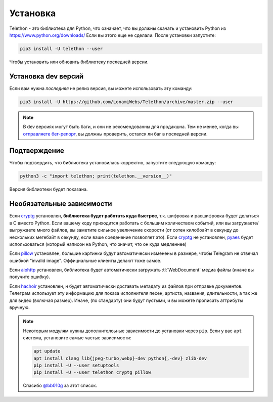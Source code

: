.. _installation:

============
Установка
============

Telethon - это библиотека для Python, что означает, что вы должны скачать и установить
Python из https://www.python.org/downloads/ Если вы этого еще не сделали. После установки
запустите:

.. code-block:: sh

    pip3 install -U telethon --user

Чтобы установить или обновить библиотеку последней версии.


Установка dev версий
====================

Если вам нужна *последняя* не релиз версия,
вы можете использовать эту команду:

.. code-block:: sh

    pip3 install -U https://github.com/LonamiWebs/Telethon/archive/master.zip --user

.. note::
    В dev версиях могут быть баги, и они не рекомендованны для продакшна.
    Тем не менее, когда вы `отправляете бег-репорт`__, вы должны проверить,
    остался ли баг в последней версии.

.. __: https://github.com/LonamiWebs/Telethon/issues/


Подтверждение
=============

Чтобы подтвердить, что библиотека установилась корректно, запустите следующую команду:

.. code-block:: sh

    python3 -c "import telethon; print(telethon.__version__)"

Версия библиотеки будет показана.


Необязательные зависимости
==========================

Если cryptg_ установлен, **библиотека будет работать куда быстрее**, т.к.
шифровка и расшифровка будет делаться в C вместо Python. Если вашему коду
приходится работать с большим количеством событий, или вы загружаете/выгружаете
много файлов, вы заметите сильное увеличение скорости (от сотен килобоайт
в секунду до нескольких мегебайт в секунду, если ваше соеденение позволяет это).
Если cryptg_ не установлен, pyaes_ будет использоваться (который написон на Python,
что значит, что он куда медленнее)

Если pillow_ установлен, большие картинки будут автоматически изменены
в размере, чтобы Telegram не отвечал ошибкой "invalid image".
Оффициальные клиенты делают тоже самое.

Если aiohttp_ установлен, библиотека будет автоматически загружать
:tl:`WebDocument` медиа файлы (иначе вы получите ошибку).

Если hachoir_ установлен, н будет автоматически доставать метадату из файлов
при отправке документов. Телеграм использует эту информацию для показа
исполнителя песен, артиста, названия, длительности, а так же для видео
(включая размер).
Иначе, (по стандарту) они будут пустыми, и вы можете прописать аттрибуты
вручную.

.. note::
    Некоторым модулям нужны дополнителоьные зависимости до установки
    через ``pip``. Если у вас ``apt`` система, установите самые частые
    зависимости:

    .. code-block:: sh

        apt update
        apt install clang lib{jpeg-turbo,webp}-dev python{,-dev} zlib-dev
        pip install -U --user setuptools
        pip install -U --user telethon cryptg pillow

    Спасибо `@bb010g`_ за этот список.

.. _cryptg: https://github.com/cher-nov/cryptg
.. _pyaes: https://github.com/ricmoo/pyaes
.. _pillow: https://python-pillow.org
.. _aiohttp: https://docs.aiohttp.org
.. _hachoir: https://hachoir.readthedocs.io
.. _@bb010g: https://static.bb010g.com
